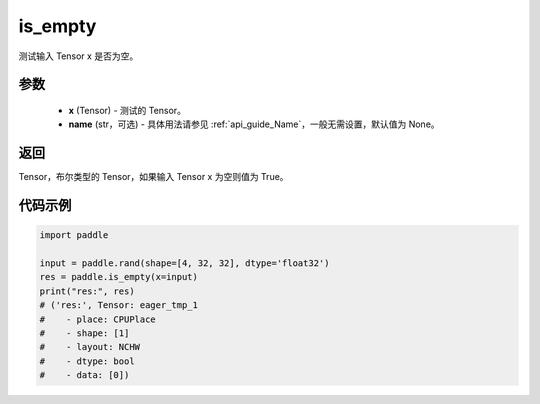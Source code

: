 .. _cn_api_fluid_layers_is_empty:

is_empty
-------------------------------

.. py:function:: paddle.is_empty(x, name=None)




测试输入 Tensor x 是否为空。

参数
::::::::::::

   - **x** (Tensor) - 测试的 Tensor。
   - **name** (str，可选) - 具体用法请参见 :ref:`api_guide_Name`，一般无需设置，默认值为 None。

返回
::::::::::::
Tensor，布尔类型的 Tensor，如果输入 Tensor x 为空则值为 True。


代码示例
::::::::::::

.. code-block:: python

    import paddle

    input = paddle.rand(shape=[4, 32, 32], dtype='float32')
    res = paddle.is_empty(x=input)
    print("res:", res)
    # ('res:', Tensor: eager_tmp_1
    #    - place: CPUPlace
    #    - shape: [1]
    #    - layout: NCHW
    #    - dtype: bool
    #    - data: [0])




